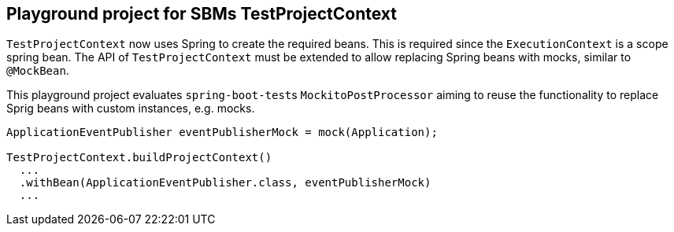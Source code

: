 == Playground project for SBMs TestProjectContext

`TestProjectContext` now uses Spring to create the required beans.
This is required since the `ExecutionContext` is a scope spring bean.
The API of `TestProjectContext` must be extended to allow replacing Spring beans with mocks, similar to `@MockBean`.

This playground project evaluates ``spring-boot-test``s `MockitoPostProcessor` aiming to reuse the functionality to replace Sprig beans with custom instances, e.g. mocks.

[source, java]
----

ApplicationEventPublisher eventPublisherMock = mock(Application);

TestProjectContext.buildProjectContext()
  ...
  .withBean(ApplicationEventPublisher.class, eventPublisherMock)
  ...
----
